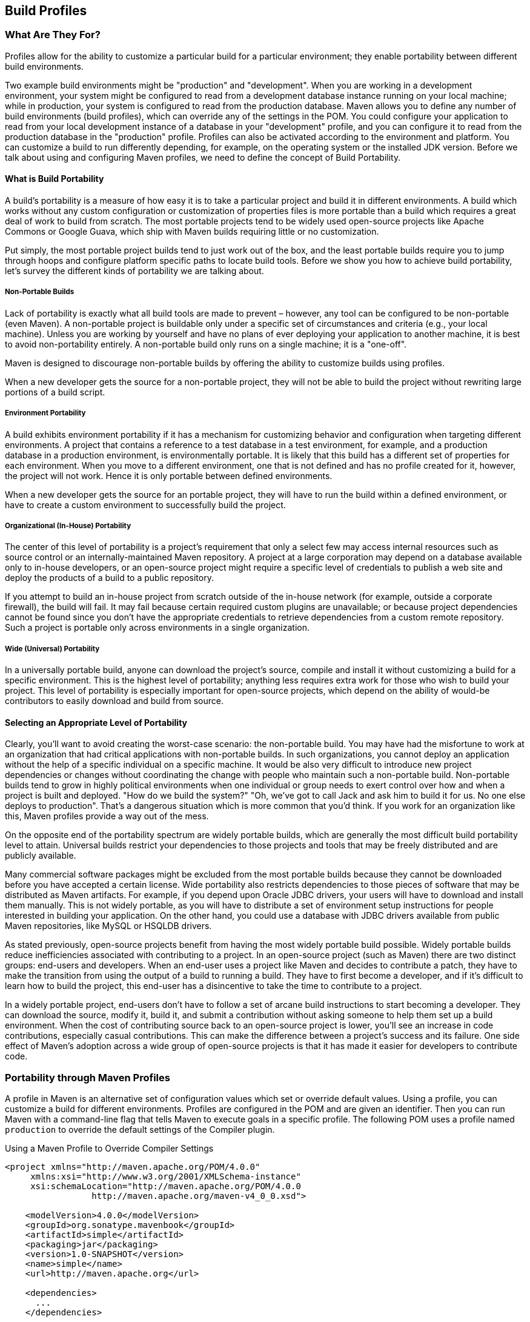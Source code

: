 [[profiles]]
== Build Profiles

[[profiles-sect-what]]
=== What Are They For?

Profiles allow for the ability to customize a particular build for a particular environment; they enable portability between different build environments.

Two example build environments might be "production" and "development".
When you are working in a development environment, your system might be configured to read from a development database instance running on your local machine; while in production, your system is configured to read from the production database.
Maven allows you to define any number of build environments (build profiles), which can override any of the settings in the POM.
You could configure your application to read from your local development instance of a database in your "development" profile, and you can configure it to read from the production database in the "production" profile.
Profiles can also be activated according to the environment and platform.
You can customize a build to run differently depending, for example, on the operating system or the installed JDK version.
Before we talk about using and configuring Maven profiles, we need to define the concept of Build Portability.

[[profiles-sect-portability]]
==== What is Build Portability

A build's portability is a measure of how easy it is to take a particular project and build it in different environments.
A build which works without any custom configuration or customization of properties files is more portable than a build which requires a great deal of work to build from scratch.
The most portable projects tend to be widely used open-source projects like Apache Commons or Google Guava, which ship with Maven builds requiring little or no customization.

Put simply, the most portable project builds tend to just work out of the box, and the least portable builds require you to jump through hoops and configure platform specific paths to locate build tools.
Before we show you how to achieve build portability, let's survey the different kinds of portability we are talking about.

[[profiles-sect-non-portable]]
===== Non-Portable Builds

Lack of portability is exactly what all build tools are made to prevent – however, any tool can be configured to be non-portable (even Maven).
A non-portable project is buildable only under a specific set of circumstances and criteria (e.g., your local machine).
Unless you are working by yourself and have no plans of ever deploying your application to another machine, it is best to avoid non-portability entirely.
A non-portable build only runs on a single machine; it is a "one-off".

Maven is designed to discourage non-portable builds by offering the ability to customize builds using profiles.

When a new developer gets the source for a non-portable project, they will not be able to build the project without rewriting large portions of a build script.

[[profiles-sect-environment-portability]]
===== Environment Portability

A build exhibits environment portability if it has a mechanism for customizing behavior and configuration when targeting different environments.
A project that contains a reference to a test database in a test environment, for example, and a production database in a production environment, is environmentally portable.
It is likely that this build has a different set of properties for each environment.
When you move to a different environment, one that is not defined and has no profile created for it, however, the project will not work.
Hence it is only portable between defined environments.

When a new developer gets the source for an portable project, they will have to run the build within a defined environment, or have to create a custom environment to successfully build the project.

[[profiles-sect-org-portability]]
===== Organizational (In-House) Portability

The center of this level of portability is a project's requirement that only a select few may access internal resources such as source control or an internally-maintained Maven repository.
A project at a large corporation may depend on a database available only to in-house developers, or an open-source project might require a specific level of credentials to publish a web site and deploy the products of a build to a public repository.

If you attempt to build an in-house project from scratch outside of the in-house network (for example, outside a corporate firewall), the build will fail.
It may fail because certain required custom plugins are unavailable; or because project dependencies cannot be found since you don't have the appropriate credentials to retrieve dependencies from a custom remote repository.
Such a project is portable only across environments in a single organization.

[[profiles-sect-wide-portability]]
===== Wide (Universal) Portability

In a universally portable build, anyone can download the project's source, compile and install it without customizing a build for a specific environment.
This is the highest level of portability; anything less requires extra work for those who wish to build your project.
This level of portability is especially important for open-source projects, which depend on the ability of would-be contributors to easily download and build from source.

[[profiles-sect-select-level]]
==== Selecting an Appropriate Level of Portability

Clearly, you'll want to avoid creating the worst-case scenario: the non-portable build.
You may have had the misfortune to work at an organization that had critical applications with non-portable builds.
In such organizations, you cannot deploy an application without the help of a specific individual on a specific machine.
It would be also very difficult to introduce new project dependencies or changes without coordinating the change with people who maintain such a non-portable build.
Non-portable builds tend to grow in highly political environments when one individual or group needs to exert control over how and when a project is built and deployed.
"How do we build the system?" "Oh, we've got to call Jack and ask him to build it for us.
No one else deploys to production".
That's a dangerous situation which is more common that you'd think.
If you work for an organization like this, Maven profiles provide a way out of the mess.

On the opposite end of the portability spectrum are widely portable builds, which are generally the most difficult build portability level to attain.
Universal builds restrict your dependencies to those projects and tools that may be freely distributed and are publicly available.

Many commercial software packages might be excluded from the most portable builds because they cannot be downloaded before you have accepted a certain license.
Wide portability also restricts dependencies to those pieces of software that may be distributed as Maven artifacts.
For example, if you depend upon Oracle JDBC drivers, your users will have to download and install them manually.
This is not widely portable, as you will have to distribute a set of environment setup instructions for people interested in building your application.
On the other hand, you could use a database with JDBC drivers available from public Maven repositories, like MySQL or HSQLDB drivers.

As stated previously, open-source projects benefit from having the most widely portable build possible.
Widely portable builds reduce inefficiencies associated with contributing to a project.
In an open-source project (such as Maven) there are two distinct groups: end-users and developers.
When an end-user uses a project like Maven and decides to contribute a patch, they have to make the transition from using the output of a build to running a build.
They have to first become a developer, and if it's difficult to learn how to build the project, this end-user has a disincentive to take the time to contribute to a project.

In a widely portable project, end-users don't have to follow a set of arcane build instructions to start becoming a developer.
They can download the source, modify it, build it, and submit a contribution without asking someone to help them set up a build environment.
When the cost of contributing source back to an open-source project is lower, you'll see an increase in code contributions, especially casual contributions.
This can make the difference between a project's success and its failure.
One side effect of Maven's adoption across a wide group of open-source projects is that it has made it easier for developers to contribute code.

[[profiles-sect-maven-profiles]]
=== Portability through Maven Profiles

A profile in Maven is an alternative set of configuration values which set or override default values.
Using a profile, you can customize a build for different environments.
Profiles are configured in the POM and are given an identifier.
Then you can run Maven with a command-line flag that tells Maven to execute goals in a specific profile.
The following POM uses a profile named `production` to override the default settings of the Compiler plugin.

[[ex-profiles-override-prod]]
.Using a Maven Profile to Override Compiler Settings
[source,xml]
----
<project xmlns="http://maven.apache.org/POM/4.0.0"
     xmlns:xsi="http://www.w3.org/2001/XMLSchema-instance"
     xsi:schemaLocation="http://maven.apache.org/POM/4.0.0 
                 http://maven.apache.org/maven-v4_0_0.xsd">

    <modelVersion>4.0.0</modelVersion>
    <groupId>org.sonatype.mavenbook</groupId>
    <artifactId>simple</artifactId>
    <packaging>jar</packaging>
    <version>1.0-SNAPSHOT</version>
    <name>simple</name>
    <url>http://maven.apache.org</url>

    <dependencies>
      ...
    </dependencies>
    ...
    <profiles> <!--1-->
      <profile>
      <id>production</id> <!--2-->
          <build> <!--3-->
             <plugins>
                <plugin>
                   <groupId>org.apache.maven.plugins</groupId>
                   <artifactId>maven-compiler-plugin</artifactId>
                   <configuration>
                   <debug>false</debug> <!--4-->
                      <optimize>true</optimize>
                   </configuration>
                </plugin>
              </plugins>
          </build>
      </profile>
  </profiles>
</project>
----

In this profile, we override the default configuration of the Maven Compiler plugin.
Let's examine the syntax in detail.

<1> The `profiles` element in the POM contains one or more `profile` elements.
Since profiles override the default settings in a POM, the `profiles` element is usually listed as the last element in a `pom.xml'.

<2> Each profile has to have an `id` element, which contains the name used to invoke the profile from the command-line.
A profile is invoked by passing the `-P<profile_id>` command-line argument to Maven.

<3> A `profile` element can contain many of the elements which can appear under the `project` element of a POM.
In this example, we're overriding the behavior of the Compiler plugin and we override the plugin configuration which is normally enclosed in a `build` and a `plugins` element.

<4> We're overriding the configuration of the Maven Compiler plugin.
We're making sure that the bytecode produced by the production profile doesn't contain debug information, and that the bytecode has gone through the compiler's optimization routines.

To execute `mvn install` under the `production` profile, you need to pass the `-Pproduction` argument on the command-line.
To verify that the `production` profile overrides the default Compiler plugin configuration, execute Maven with debug output enabled (`-X`) as follows:

[source, Shell Script]
----
~/examples/profile $ mvn clean install -Pproduction -X

... (omitting debugging output) ...

[DEBUG] Configuring mojo `o.a.m.plugins:maven-compiler-plugin:2.0.2:testCompile'
[DEBUG]   (f) basedir = ~\examples\profile
[DEBUG]   (f) buildDirectory = ~\examples\profile\target
...
[DEBUG]   (f) compilerId = javac
[DEBUG]   (f) *debug = false*
[DEBUG]   (f) failOnError = true
[DEBUG]   (f) fork = false
[DEBUG]   (f) *optimize = true*
[DEBUG]   (f) outputDirectory = ~\svnw\sonatype\examples\profile\target\test-classes
[DEBUG]   (f) outputFileName = simple-1.0-SNAPSHOT
[DEBUG]   (f) showDeprecation = false
[DEBUG]   (f) showWarnings = false
[DEBUG]   (f) staleMillis = 0
[DEBUG]   (f) verbose = false
[DEBUG] -- end configuration --

... (omitting debugging output) ...
----

This excerpt from the debug output of Maven shows the configuration of the Compiler plugin under the production profile.
As shown in the output, `debug` is set to false and `optimize` is set to true.

[[profiles-sect-overriding-pom]]
==== Overriding a Project Object Model

While the previous example showed you how to override the default configuration properties of a single Maven plugin, you still don't know exactly what a Maven profile is allowed to override.
The short answer is that a profile can override almost everything that you could have in a POM.
Each profile must have an `id`, and other than that, it can contain almost any of the elements one would expect to see under the `project` element.
The following XML document shows all of the elements a profile is allowed to override.

.Elements Allowed in a Profile
[source,xml]
----
<project>
    <profiles>
        <profile>
            <build>
                <defaultGoal>...</defaultGoal>
                <finalName>...</finalName>
                <resources>...</resources>
                <testResources>...</testResources>
                <plugins>...</plugins>
            </build>
            <reporting>...</reporting>
            <modules>...</modules>
            <dependencies>...</dependencies>
            <dependencyManagement>...</dependencyManagement>
            <distributionManagement>...</distributionManagement>
            <repositories>...</repositories>
            <pluginRepositories>...</pluginRepositories>
            <properties>...</properties>
        </profile>
    </profiles>
</project>
----

A profile can override an element shown with ellipses above.
It can override the final name of a project's artifact in a profile, the dependencies, and the behavior of a project's build via plugin configuration.
A profile can also override the configuration of distribution settings.
For example, if you need to publish an artifact to a staging server, you would create a staging profile which overrides the `distributionManagement` element.

[[profiles-sect-activation]]
=== Profile Activation

We've shown how to create a profile that overrides default behavior for a specific target environment, where the default build was designed for development and the `production` profile provides configuration for a production environment.
What happens when you need to provide customizations based on variables like operating systems or JDK version?
Maven provides a way to "turn on" a profile for different environmental parameters, this is called *profile activation*.

// TODO update example
Take the following example, assume that we have a Java library that has a specific feature only available since the Java 6 release: the Scripting Engine as defined in
http://jcp.org/en/jsr/detail?id=223[JSR-223].
You've separated the portion of the library that deals with the scripting library into a separate Maven project, and you want people running Java 5 or earlier to be able to build the project without attempting to build the new specific library extension.
You can do this by using a Maven profile that adds the scripting extension module to the build only when the build is running with Java 6 or later.
First let's take a look at our project's directory layout and how we want developers to build the system.

When someone runs `mvn install` with Java 6+, you want the build to include the `simple-script` project's build.
When they are running in Java 5, you'd like to skip the `simple-script` project build.
If you failed to skip that in Java 5, your build would fail because Java 5 does not have the `ScriptEngine` on the classpath.
Let's take a look at the library project's POM:

[[ex-profiles-dyn-inclusion]]
.Dynamic Inclusion of Submodules Using Profile Activation
[source,xml]
----
<project xmlns="http://maven.apache.org/POM/4.0.0"
     xmlns:xsi="http://www.w3.org/2001/XMLSchema-instance"
     xsi:schemaLocation="http://maven.apache.org/POM/4.0.0 
                 http://maven.apache.org/maven-v4_0_0.xsd">

    <modelVersion>4.0.0</modelVersion>
    <groupId>org.sonatype.mavenbook</groupId>
    <artifactId>simple</artifactId>
    <packaging>jar</packaging>
    <version>1.0-SNAPSHOT</version>
    <name>simple</name>
    <url>http://maven.apache.org</url>

    <dependencies>
      ...
    </dependencies>

    <profiles>
        <profile>
            <id>jdk16</id>
            <activation>   <!--1-->
                <jdk>1.6</jdk>
            </activation>
            <modules>      <!--2-->
                <module>simple-script</module>
            </modules>
        </profile>
    </profiles>
</project>
----

If you run `mvn install` under Java 6, you will see Maven descending into the `simple-script` subdirectory to build the `simple-script` project.
If you are running `mvn install` in Java 5 or earlier, the build will not try to build the `simple-script` submodule.
Let's explore this activation configuration in more detail:

<1> The `activation` element lists the conditions for profile activation.
In this example, we've specified that this profile will be activated by Java versions that begin with "1.6".
This would include "1.6.0_03", "1.6.0_02", or any other string that began with "1.6".
Activation parameters are not limited to the Java version; for a full list of activation parameters see
<<profiles-sect-activation-config>>.

<2> In this profile we are adding the module `simple-script`.
Adding this module will cause Maven to look in the `simple-script/` subdirectory for a `pom.xml`.

[[profiles-sect-activation-config]]
==== Activation Configuration

Activations can contain one or more selectors, including JDK versions, operating system parameters, files, and properties.
A profile is activated when all activation criteria have been satisfied.
For example, a profile could list an operating system family of Windows, and a JDK version of 1.4. This profile will only be activated when the build is executed on a Windows machine running Java 1.4. If the profile is active then all elements override the corresponding project-level elements, as if the profile were included with the `-P` command-line argument.

The following example, lists a profile which is activated by a very specific combination of operating system parameters, properties, and a JDK version.

[[ex-profiles-active-params]]
.Profile Activation Parameters: JDK Version, OS Parameters, and Properties
[source,xml]
----
<project>
    ...
    <profiles>
        <profile>
            <id>dev</id>
            <activation>
            <activeByDefault>false</activeByDefault> <!--1-->
                <jdk>1.5</jdk> <!--2-->
                <os>
                    <name>Windows XP</name> <!--3-->
                    <family>Windows</family>
                    <arch>x86</arch>
                    <version>5.1.2600</version>
                </os>
                <property>
                    <name>customProperty</name> <!--4-->
                    <value>BLUE</value>
                </property>
                <file>
                    <exists>file2.properties</exists> <!--5-->
                    <missing>file1.properties</missing>
                </file>
            </activation>
            ...
        </profile>
    </profiles>
</project>
----

This previous example defines a very narrow set of activation parameters.
Let's examine each activation criterion in detail:

<1> The `activeByDefault` element controls whether this profile is considered active by default.

<2> This profile will only be active for JDK versions that begin with "1.5".
This includes "1.5.0_01", "1.5.1".

<3> The profile targets a very specific version of Windows XP, version 5.1.2600 on a 32-bit platform.
If your project uses the Native plugin to build a C program, you might find yourself writing projects for specific platforms.

<4> The `property` element tells Maven to activate this profile if the property `customProperty` is set to the value `BLUE`.

<5> The `file` element allows us to activate a profile based on the presence (or absence) of files.
The `dev` profile will be activated if a file named `file2.properties` exists in the base directory of the project, and if there is no file named `file1.properties` in the project's base directory.

[[profiles-sect-activation-by-absence]]
==== Activation by the Absence of a Property

You can activate a profile based on the value of a property like `environment.type`.
For example, you can activate a `development` profile if `environment.type` equals `dev`, or a `production` profile if `environment.type` equals `prod`.
You can also activate a profile in the absence of a property.
The following configuration activates a profile if the property `environment.type` is not present during Maven execution.

.Activating Profiles in the Absence of a Property
[source,xml]
----
<project>
    ...
    <profiles>
        <profile>
            <id>development</id>
            <activation>
            <property>
                <name>!environment.type</name>
            </property>
            </activation>
        </profile>
    </profiles>
</project>
----

Note the exclamation point prefixing the property name.
This is often referred to as the "bang" character and signifies "not".
This profile is activated when no `+++${environment.type}+++` property is set.

[[profiles-sect-listing-active-profiles]]
=== Listing Active Profiles

Maven profiles can be defined in either `pom.xml', `profiles.xml`, `~/.m2/settings.xml`, or `+++${M2_HOME}/conf/settings.xml+++`.
With these four levels, there's no good way of keeping track of profiles available to a particular project without remembering which profiles are defined in these four files.
To make it easier to keep track of which profiles are available and where they have been defined, the Maven Help plugin defines the goal `active-profiles`, which lists all active profiles and where they have been defined.
You can run it as follows:

----
$ mvn help:active-profiles
Active Profiles for Project `My Project':

The following profiles are active:

- my-settings-profile (source: settings.xml)
- my-external-profile (source: profiles.xml)
- my-internal-profile (source: pom.xml)
----

[[profiles-sect-tips-tricks]]
=== Tips and Tricks

Profiles can encourage build portability.
If your build needs subtle customizations to work on different platforms, or if you need your build to produce different results for different target platforms, project profiles increase build portability.
Settings profiles generally decrease build portability by adding extra-project information that must be communicated from developer to developer.
The following sections provide some guidelines and some ideas for applying Maven profiles to your project.

[[profiles-sect-common-envs]]
==== Common Environments

One of the core motivations for Maven project profiles is to provide for environment-specific configuration settings.
In a development environment, you might want to produce bytecode with debug information or configure your system to use a development database instance.
In a production environment you might want to produce a signed JAR and configure the system to use a production database.

//TODO are these the ids used, really?
In this chapter, we defined a number of environments with identifiers like `dev` and `prod`.
A simpler way to do this would be to define profiles that are activated by environment properties and to use these common environment properties across all of your projects.

For example, if every project had a "development" profile activated by a property named `environment.type` having a value of `dev`, and if those same projects had a `production` profile activated by a property named `environment.type` having a value of `prod`, you could simply pass in the appropriate property value on the command-line to ensure that your builds target the correct environment.

Let's take a look at how a project's `pom.xml` would define a profile activated by `environment.type` having the value `dev`.

[[ex-profile-envtype-pom]]
.Project Profile Activated by setting environment.type to `dev'
[source,xml]
----
<project>
    ...
    <profiles>
        <profile>
            <id>development</id>
            <activation>
                <activeByDefault>true</activeByDefault>
                <property>
                    <name>environment.type</name>
                    <value>dev</value>
                </property>
            </activation>
            <properties>
                <database.driverClassName>
                    com.mysql.jdbc.Driver
                </database.driverClassName>
                <database.url>
                    jdbc:mysql://localhost:3306/app_dev
                </database.url>
                <database.user>
                    development_user
                </database.user>
                <database.password>
                    development_password
                </database.password>
            </properties>
        </profile>

        <profile>
            <id>production</id>
            <activation>
                <property>
                    <name>environment.type</name>
                    <value>prod</value>
                </property>
            </activation>
            <properties>
                <database.driverClassName>
                    com.mysql.jdbc.Driver
                </database.driverClassName>
                <database.url>
                    jdbc:mysql://master01:3306,slave01:3306/app_prod
                </database.url>
                <database.user>
                    prod_user
                </database.user>
            </properties>
        </profile>
    </profiles>
</project>
----

This project defines some properties like `database.url` and `database.user` which might be used to configure another Maven plugin configured in the `pom.xml`.
There are plugins available that can manipulate the database and run SQL, as well as plugins like the Maven Hibernate plugin which can generate annotated model objects for use in persistence frameworks.
A few of these plugins, can be configured in a `pom.xml` using these properties, which could also be used to filter resources.
If we needed to target the development environment, we would just run the following command:

----
~/examples/profiles $ mvn install
----

Because the development profile is active by default, and because there are no other profiles activated, running `mvn help:active-profiles` will show that the development profile is active.
Now, the `activeByDefault` option will only work if no other profiles are active.
If you wanted to be sure that the development profile would be active for a given build, you could explicitly pass in the `environment.type` variable as follows:

----
~/examples/profiles $ mvn install -Denvironment.type=dev
----

Alternatively, if we need to activate the production profile, we could always run Maven with:

----
~/examples/profiles $ mvn install -Denvironment.type=prod
----

To test which profiles are active for a given build, use `mvn help:active-profiles`.

[[profiles-sect-protecting-secrets]]
==== Protecting Secrets

In <<ex-profile-envtype-pom>>, the production profile does not contain the `database.password` property.
I've done this on purpose to illustrate the concept of putting secrets in you user-specific `settings.xml`.
If you were developing an application at a large organization which values security, it's likely that the majority of the development group will not know the password to the production database.
In an organization that draws a bold line between development and operations groups, this will be the norm.
Developers may have access to a development and a staging environment, but they might not have (or want to have) access to the production database.
There are a number of reasons why this makes sense -- particularly if an organization is dealing with extremely sensitive financial, intelligence, or medical information.
In this scenario, the production environment build may only be carried out by a lead developer or by a member of the production operations group.
When they run this build using the `prod` `environment.type`, they will need to define this variable in their `settings.xml` as follows:

.Storing Secrets in a User-specific Settings Profile
[source,xml]
----
<settings>
    <profiles>
    <profile>
        <activeByDefault>true</activeByDefault>
        <properties>
        <environment.type>prod</environment.type>
        <database.password>m1ss10nimp0ss1bl3</database.password>
        </properties>
    </profile>
    </profiles>
</settings>
----

This user has defined a default profile which sets the `environment.type` to `prod` and which also sets the production password.
When the project is executed, the production profile is activated by the `environment.type` property and the `database.password` property is populated.
This way, you can put all of the production-specific configuration into a project's `pom.xml` and leave out only the single secret necessary to access the production database.

NOTE: Secrets usually conflict with wide portability, but this makes sense: you wouldn't want to share your secrets openly.

[[profiles-sect-platform-classifier]]
==== Platform Classifiers

Let's assume you have a library or project that produces platform-specific customizations.
Even though Java is platform-neutral, there are times when you might need to write code that invokes platform-specific native libraries or tools.
Another possibility is that you've written some C code which is compiled by the Maven Native plugin, and you want to produce a qualified artifact depending on the build platform.
You can set a classifier with the Maven Assembly plugin or with the Maven Jar plugin.
The following POM produces a qualified artifact using profiles which are activated by operating system parameters.
For more information about the Maven Assembly plugin, see <<assemblies>>.

.Qualifying Artifacts with Platform-Activated Project Profiles
[source,xml]
----
<project>
    ...
    <profiles>
        <profile>
            <id>windows</id>
            <activation>
            <os>
                <family>windows</family>
            </os>
            </activation>
            <build>
            <plugins>
                <plugin>
                <artifactId>maven-jar-plugin</artifactId>
                <configuration>
                    <classifier>win</classifier>
                </configuration>
                </plugin>
            </plugins>
            </build>
        </profile>
        <profile>
            <id>linux</id>
            <activation>
            <os>
                <family>unix</family>
            </os>
            </activation>
            <build>
            <plugins>
                <plugin>
                <artifactId>maven-jar-plugin</artifactId>
                <configuration>
                    <classifier>linux</classifier>
                </configuration>
                </plugin>
            </plugins>
            </build>
        </profile>
    </profiles>
</project>
----

If the Operating System is in the Windows family, this `pom.xml` qualifies the JAR artifact with "-win".
If the Operating System is in the Unix family, the artifact is qualified with "-linux".
This POM successfully adds the qualifiers to the artifacts, but it is more verbose than needed, due to the redundant configuration of the Maven Jar plugin in both profiles.
This example could be rewritten to use variable substitution to minimize redundancy as follows:

.Qualifying Artifacts with Platform-Activated Profiles and Variable Substitution
[source,xml]
----
<project>
    ...
    <build>
        <plugins>
            <plugin>
            <artifactId>maven-jar-plugin</artifactId>
            <configuration>
                <classifier>${envClassifier}</classifier>
            </configuration>
            </plugin>
        </plugins>
    </build>
    ...
    <profiles>
        <profile>
            <id>windows</id>
            <activation>
            <os>
                <family>windows</family>
            </os>
            </activation>
            <properties>
            <envClassifier>win</envClassifier>
            </properties>
        </profile>
        <profile>
            <id>linux</id>
            <activation>
            <os>
                <family>unix</family>
            </os>
            </activation>
            <properties>
            <envClassifier>linux</envClassifier>
            </properties>
        </profile>
    </profiles>
</project>
----

In this POM, each profile doesn't need to include a `build` element to configure the Jar plugin.
Instead, each profile is activated by the operating system family and sets the `envClassifier` property to either `win` or `linux`.
This `envClassifier` is then referenced in the default POM `build` element to add a classifier to the project's JAR artifact.
The JAR artifact will be named `+++${finalName}-${envClassifier}.jar+++` and included as a dependency using the following dependency syntax:

.Depending on a Qualified Artifact
[source,xml]
----
<dependency>
    <groupId>com.mycompany</groupId>
    <artifactId>my-project</artifactId>
    <version>1.0</version>
    <classifier>linux</classifier>
</dependency>
----

[[profiles-sect-summary]]
=== Summary

When used judiciously, profiles can make it very easy to customize a build for different platforms.
If something in your build needs to define a platform-specific path for something like an application server, you can put these configuration points in a profile which is activated by an operating system parameter.

If you have a project which needs to produce different artifacts for different environments, you can customize the build behavior for different environments and platforms via profile-specific plugin behavior.
Using profiles, builds can become portable.
There is no need to rewrite your build logic to support a new environment.
Just override the configuration that needs to change and share the configuration points which can be shared.
